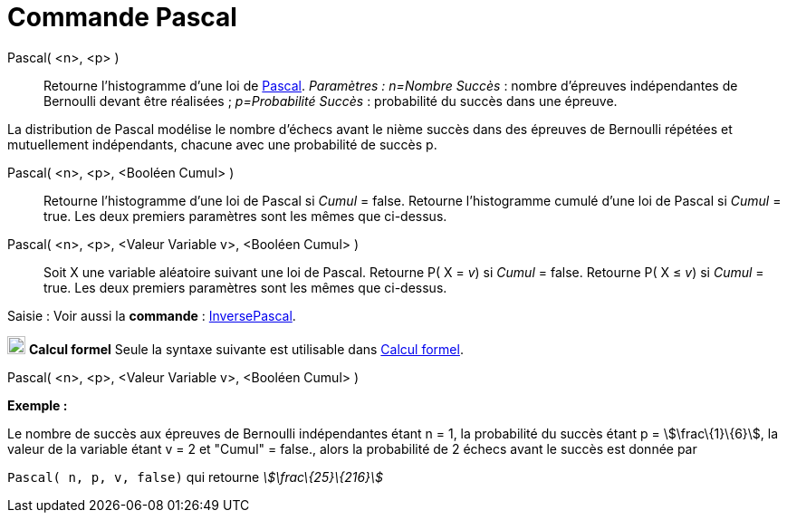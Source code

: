 = Commande Pascal
:page-en: commands/Pascal
ifdef::env-github[:imagesdir: /fr/modules/ROOT/assets/images]

Pascal( <n>, <p> )::
  Retourne l'histogramme d'une loi de https://en.wikipedia.org/wiki/fr:Loi_binomiale_n%C3%A9gative[Pascal].
  _Paramètres :_
  _n=Nombre Succès_ : nombre d'épreuves indépendantes de Bernoulli devant être réalisées ;
  _p=Probabilité Succès_ : probabilité du succès dans une épreuve.

La distribution de Pascal modélise le nombre d'échecs avant le nième succès dans des épreuves de Bernoulli répétées et
mutuellement indépendants, chacune avec une probabilité de succès p.

Pascal( <n>, <p>, <Booléen Cumul> )::
  Retourne l'histogramme d'une loi de Pascal si _Cumul_ = false.
  Retourne l'histogramme cumulé d'une loi de Pascal si _Cumul_ = true.
  Les deux premiers paramètres sont les mêmes que ci-dessus.

Pascal( <n>, <p>, <Valeur Variable v>, <Booléen Cumul> )::
  Soit X une variable aléatoire suivant une loi de Pascal.
  Retourne P( X = _v_) si _Cumul_ = false.
  Retourne P( X ≤ _v_) si _Cumul_ = true.
  Les deux premiers paramètres sont les mêmes que ci-dessus.

[.kcode]#Saisie :# Voir aussi la *commande* : xref:/commands/InversePascal.adoc[InversePascal].

image:20px-Menu_view_cas.svg.png[Menu view cas.svg,width=20,height=20] *Calcul formel* Seule la syntaxe suivante est
utilisable dans xref:/Calcul_formel.adoc[Calcul formel].

Pascal( <n>, <p>, <Valeur Variable v>, <Booléen Cumul> )

[EXAMPLE]
====

*Exemple :*

Le nombre de succès aux épreuves de Bernoulli indépendantes étant n = 1, la probabilité du succès étant p =
stem:[\frac\{1}\{6}], la valeur de la variable étant v = 2 et "Cumul" = false., alors la probabilité de 2 échecs avant
le succès est donnée par

`++ Pascal( n, p, v, false)++` qui retourne _stem:[\frac\{25}\{216}]_

====
